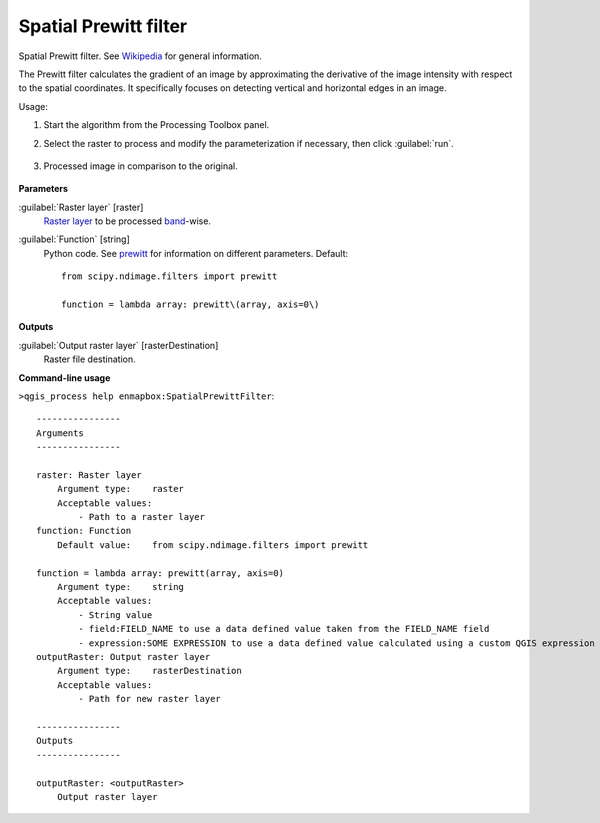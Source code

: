 
..
  ## AUTOGENERATED TITLE START

.. _alg-enmapbox-SpatialPrewittFilter:

**********************
Spatial Prewitt filter
**********************

..
  ## AUTOGENERATED TITLE END


..
  ## AUTOGENERATED DESCRIPTION START

Spatial Prewitt filter. See `Wikipedia <https://en.wikipedia.org/wiki/Prewitt_operator>`_ for general information.

..
  ## AUTOGENERATED DESCRIPTION END


The Prewitt filter calculates the gradient of an image by approximating the derivative of the image intensity with respect to the spatial coordinates. It specifically focuses on detecting vertical and horizontal edges in an image.


Usage:

1. Start the algorithm from the Processing Toolbox panel.

2. Select the raster to process  and modify the parameterization if necessary, then click :guilabel:`run`.

    .. figure:: ../../processing_algorithms/convolution__morphology_and_filtering/img/perwitt_filter_interface.png
       :align: center

3. Processed image in comparison to the original.

    .. figure:: ../../processing_algorithms/convolution__morphology_and_filtering/img/perwitt_filter_result.png
       :align: center


..
  ## AUTOGENERATED PARAMETERS START

**Parameters**

:guilabel:`Raster layer` [raster]
    `Raster layer <https://enmap-box.readthedocs.io/en/latest/general/glossary.html#term-raster-layer>`_ to be processed `band <https://enmap-box.readthedocs.io/en/latest/general/glossary.html#term-band>`_-wise.

:guilabel:`Function` [string]
    Python code. See `prewitt <https://docs.scipy.org/doc/scipy/reference/generated/scipy.ndimage.prewitt.html>`_ for information on different parameters.
    Default::

        from scipy.ndimage.filters import prewitt

        function = lambda array: prewitt\(array, axis=0\)

**Outputs**

:guilabel:`Output raster layer` [rasterDestination]
    Raster file destination.

..
  ## AUTOGENERATED PARAMETERS END

..
  ## AUTOGENERATED COMMAND USAGE START

**Command-line usage**

``>qgis_process help enmapbox:SpatialPrewittFilter``::

    ----------------
    Arguments
    ----------------

    raster: Raster layer
        Argument type:    raster
        Acceptable values:
            - Path to a raster layer
    function: Function
        Default value:    from scipy.ndimage.filters import prewitt

    function = lambda array: prewitt(array, axis=0)
        Argument type:    string
        Acceptable values:
            - String value
            - field:FIELD_NAME to use a data defined value taken from the FIELD_NAME field
            - expression:SOME EXPRESSION to use a data defined value calculated using a custom QGIS expression
    outputRaster: Output raster layer
        Argument type:    rasterDestination
        Acceptable values:
            - Path for new raster layer

    ----------------
    Outputs
    ----------------

    outputRaster: <outputRaster>
        Output raster layer

..
  ## AUTOGENERATED COMMAND USAGE END
